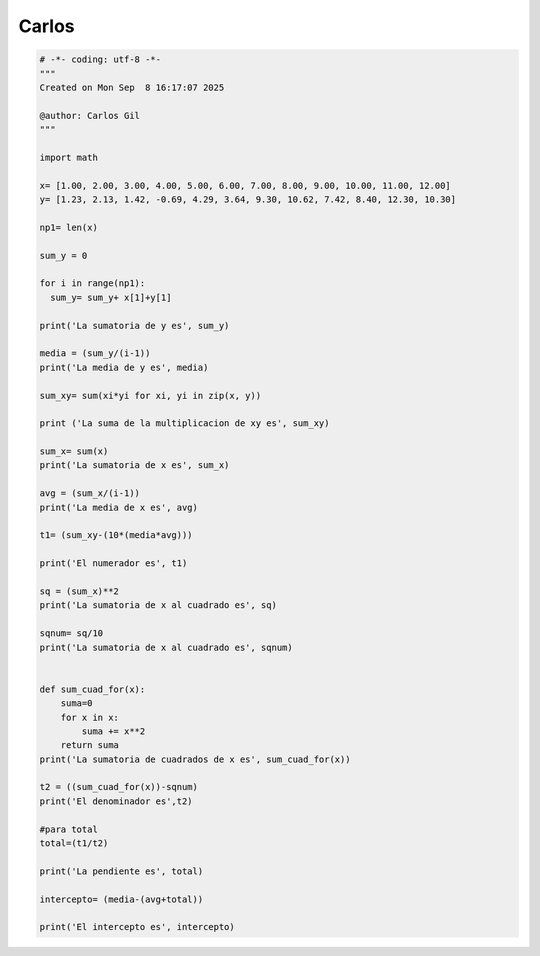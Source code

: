 Carlos
======

.. code:: Python

   # -*- coding: utf-8 -*-
   """
   Created on Mon Sep  8 16:17:07 2025

   @author: Carlos Gil
   """

   import math

   x= [1.00, 2.00, 3.00, 4.00, 5.00, 6.00, 7.00, 8.00, 9.00, 10.00, 11.00, 12.00]
   y= [1.23, 2.13, 1.42, -0.69, 4.29, 3.64, 9.30, 10.62, 7.42, 8.40, 12.30, 10.30]

   np1= len(x)

   sum_y = 0

   for i in range(np1):
     sum_y= sum_y+ x[1]+y[1]
   
   print('La sumatoria de y es', sum_y)

   media = (sum_y/(i-1))
   print('La media de y es', media)

   sum_xy= sum(xi*yi for xi, yi in zip(x, y))

   print ('La suma de la multiplicacion de xy es', sum_xy)

   sum_x= sum(x)
   print('La sumatoria de x es', sum_x)

   avg = (sum_x/(i-1))
   print('La media de x es', avg)

   t1= (sum_xy-(10*(media*avg)))

   print('El numerador es', t1)

   sq = (sum_x)**2
   print('La sumatoria de x al cuadrado es', sq)

   sqnum= sq/10
   print('La sumatoria de x al cuadrado es', sqnum)


   def sum_cuad_for(x):
       suma=0
       for x in x:
           suma += x**2
       return suma
   print('La sumatoria de cuadrados de x es', sum_cuad_for(x))

   t2 = ((sum_cuad_for(x))-sqnum)  
   print('El denominador es',t2)

   #para total
   total=(t1/t2)

   print('La pendiente es', total)

   intercepto= (media-(avg+total))

   print('El intercepto es', intercepto)

